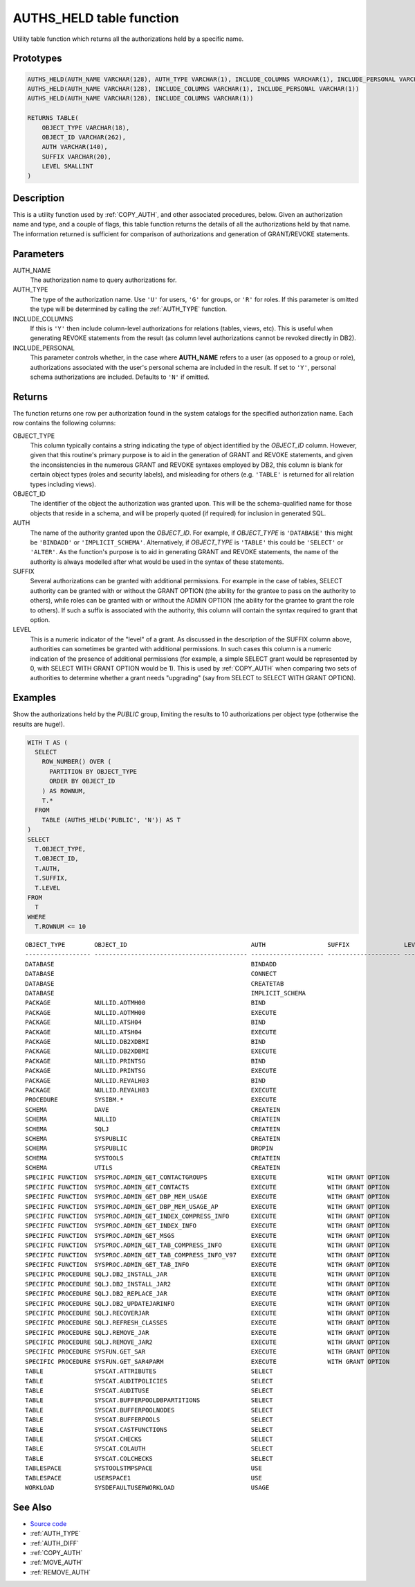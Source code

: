 .. _AUTHS_HELD:

=========================
AUTHS_HELD table function
=========================

Utility table function which returns all the authorizations held by a specific
name.

Prototypes
==========

.. code-block:: sql

    AUTHS_HELD(AUTH_NAME VARCHAR(128), AUTH_TYPE VARCHAR(1), INCLUDE_COLUMNS VARCHAR(1), INCLUDE_PERSONAL VARCHAR(1))
    AUTHS_HELD(AUTH_NAME VARCHAR(128), INCLUDE_COLUMNS VARCHAR(1), INCLUDE_PERSONAL VARCHAR(1))
    AUTHS_HELD(AUTH_NAME VARCHAR(128), INCLUDE_COLUMNS VARCHAR(1))

    RETURNS TABLE(
        OBJECT_TYPE VARCHAR(18),
        OBJECT_ID VARCHAR(262),
        AUTH VARCHAR(140),
        SUFFIX VARCHAR(20),
        LEVEL SMALLINT
    )


Description
===========

This is a utility function used by :ref:`COPY_AUTH`, and other associated
procedures, below. Given an authorization name and type, and a couple of flags,
this table function returns the details of all the authorizations held by that
name. The information returned is sufficient for comparison of authorizations
and generation of GRANT/REVOKE statements.

Parameters
==========

AUTH_NAME
    The authorization name to query authorizations for.

AUTH_TYPE
    The type of the authorization name. Use ``'U'`` for users, ``'G'`` for
    groups, or ``'R'`` for roles. If this parameter is omitted the type will be
    determined by calling the :ref:`AUTH_TYPE` function.

INCLUDE_COLUMNS
    If this is ``'Y'`` then include column-level authorizations for relations
    (tables, views, etc). This is useful when generating REVOKE statements from
    the result (as column level authorizations cannot be revoked directly in
    DB2).

INCLUDE_PERSONAL
    This parameter controls whether, in the case where **AUTH_NAME** refers to
    a user (as opposed to a group or role), authorizations associated with the
    user's personal schema are included in the result. If set to ``'Y'``,
    personal schema authorizations are included. Defaults to ``'N'`` if
    omitted.

Returns
=======

The function returns one row per authorization found in the system catalogs for
the specified authorization name. Each row contains the following columns:

OBJECT_TYPE
    This column typically contains a string indicating the type of object
    identified by the *OBJECT_ID* column. However, given that this routine's
    primary purpose is to aid in the generation of GRANT and REVOKE statements,
    and given the inconsistencies in the numerous GRANT and REVOKE syntaxes
    employed by DB2, this column is blank for certain object types (roles and
    security labels), and misleading for others (e.g. ``'TABLE'`` is returned
    for all relation types including views).

OBJECT_ID
    The identifier of the object the authorization was granted upon. This will
    be the schema-qualified name for those objects that reside in a schema, and
    will be properly quoted (if required) for inclusion in generated SQL.

AUTH
    The name of the authority granted upon the *OBJECT_ID*. For example, if
    *OBJECT_TYPE* is ``'DATABASE'`` this might be ``'BINDADD'`` or
    ``'IMPLICIT_SCHEMA'``. Alternatively, if *OBJECT_TYPE* is ``'TABLE'`` this
    could be ``'SELECT'`` or ``'ALTER'``. As the function's purpose is to aid
    in generating GRANT and REVOKE statements, the name of the authority is
    always modelled after what would be used in the syntax of these statements.

SUFFIX
    Several authorizations can be granted with additional permissions. For
    example in the case of tables, SELECT authority can be granted with or
    without the GRANT OPTION (the ability for the grantee to pass on the
    authority to others), while roles can be granted with or without the ADMIN
    OPTION (the ability for the grantee to grant the role to others). If such a
    suffix is associated with the authority, this column will contain the
    syntax required to grant that option.

LEVEL
    This is a numeric indicator of the "level" of a grant. As discussed in the
    description of the SUFFIX column above, authorities can sometimes be
    granted with additional permissions. In such cases this column is a numeric
    indication of the presence of additional permissions (for example, a simple
    SELECT grant would be represented by 0, with SELECT WITH GRANT OPTION would
    be 1). This is used by :ref:`COPY_AUTH` when comparing two sets of
    authorities to determine whether a grant needs "upgrading" (say from SELECT
    to SELECT WITH GRANT OPTION).

Examples
========

Show the authorizations held by the *PUBLIC* group, limiting the results to 10
authorizations per object type (otherwise the results are huge!).

.. code-block:: sql

    WITH T AS (
      SELECT
        ROW_NUMBER() OVER (
          PARTITION BY OBJECT_TYPE
          ORDER BY OBJECT_ID
        ) AS ROWNUM,
        T.*
      FROM
        TABLE (AUTHS_HELD('PUBLIC', 'N')) AS T
    )
    SELECT
      T.OBJECT_TYPE,
      T.OBJECT_ID,
      T.AUTH,
      T.SUFFIX,
      T.LEVEL
    FROM
      T
    WHERE
      T.ROWNUM <= 10

::

    OBJECT_TYPE        OBJECT_ID                                  AUTH                 SUFFIX               LEVEL
    ------------------ ------------------------------------------ -------------------- -------------------- ------
    DATABASE                                                      BINDADD                                        0
    DATABASE                                                      CONNECT                                        0
    DATABASE                                                      CREATETAB                                      0
    DATABASE                                                      IMPLICIT_SCHEMA                                0
    PACKAGE            NULLID.AOTMH00                             BIND                                           0
    PACKAGE            NULLID.AOTMH00                             EXECUTE                                        0
    PACKAGE            NULLID.ATSH04                              BIND                                           0
    PACKAGE            NULLID.ATSH04                              EXECUTE                                        0
    PACKAGE            NULLID.DB2XDBMI                            BIND                                           0
    PACKAGE            NULLID.DB2XDBMI                            EXECUTE                                        0
    PACKAGE            NULLID.PRINTSG                             BIND                                           0
    PACKAGE            NULLID.PRINTSG                             EXECUTE                                        0
    PACKAGE            NULLID.REVALH03                            BIND                                           0
    PACKAGE            NULLID.REVALH03                            EXECUTE                                        0
    PROCEDURE          SYSIBM.*                                   EXECUTE                                        0
    SCHEMA             DAVE                                       CREATEIN                                       0
    SCHEMA             NULLID                                     CREATEIN                                       0
    SCHEMA             SQLJ                                       CREATEIN                                       0
    SCHEMA             SYSPUBLIC                                  CREATEIN                                       0
    SCHEMA             SYSPUBLIC                                  DROPIN                                         0
    SCHEMA             SYSTOOLS                                   CREATEIN                                       0
    SCHEMA             UTILS                                      CREATEIN                                       0
    SPECIFIC FUNCTION  SYSPROC.ADMIN_GET_CONTACTGROUPS            EXECUTE              WITH GRANT OPTION         1
    SPECIFIC FUNCTION  SYSPROC.ADMIN_GET_CONTACTS                 EXECUTE              WITH GRANT OPTION         1
    SPECIFIC FUNCTION  SYSPROC.ADMIN_GET_DBP_MEM_USAGE            EXECUTE              WITH GRANT OPTION         1
    SPECIFIC FUNCTION  SYSPROC.ADMIN_GET_DBP_MEM_USAGE_AP         EXECUTE              WITH GRANT OPTION         1
    SPECIFIC FUNCTION  SYSPROC.ADMIN_GET_INDEX_COMPRESS_INFO      EXECUTE              WITH GRANT OPTION         1
    SPECIFIC FUNCTION  SYSPROC.ADMIN_GET_INDEX_INFO               EXECUTE              WITH GRANT OPTION         1
    SPECIFIC FUNCTION  SYSPROC.ADMIN_GET_MSGS                     EXECUTE              WITH GRANT OPTION         1
    SPECIFIC FUNCTION  SYSPROC.ADMIN_GET_TAB_COMPRESS_INFO        EXECUTE              WITH GRANT OPTION         1
    SPECIFIC FUNCTION  SYSPROC.ADMIN_GET_TAB_COMPRESS_INFO_V97    EXECUTE              WITH GRANT OPTION         1
    SPECIFIC FUNCTION  SYSPROC.ADMIN_GET_TAB_INFO                 EXECUTE              WITH GRANT OPTION         1
    SPECIFIC PROCEDURE SQLJ.DB2_INSTALL_JAR                       EXECUTE              WITH GRANT OPTION         1
    SPECIFIC PROCEDURE SQLJ.DB2_INSTALL_JAR2                      EXECUTE              WITH GRANT OPTION         1
    SPECIFIC PROCEDURE SQLJ.DB2_REPLACE_JAR                       EXECUTE              WITH GRANT OPTION         1
    SPECIFIC PROCEDURE SQLJ.DB2_UPDATEJARINFO                     EXECUTE              WITH GRANT OPTION         1
    SPECIFIC PROCEDURE SQLJ.RECOVERJAR                            EXECUTE              WITH GRANT OPTION         1
    SPECIFIC PROCEDURE SQLJ.REFRESH_CLASSES                       EXECUTE              WITH GRANT OPTION         1
    SPECIFIC PROCEDURE SQLJ.REMOVE_JAR                            EXECUTE              WITH GRANT OPTION         1
    SPECIFIC PROCEDURE SQLJ.REMOVE_JAR2                           EXECUTE              WITH GRANT OPTION         1
    SPECIFIC PROCEDURE SYSFUN.GET_SAR                             EXECUTE              WITH GRANT OPTION         1
    SPECIFIC PROCEDURE SYSFUN.GET_SAR4PARM                        EXECUTE              WITH GRANT OPTION         1
    TABLE              SYSCAT.ATTRIBUTES                          SELECT                                         0
    TABLE              SYSCAT.AUDITPOLICIES                       SELECT                                         0
    TABLE              SYSCAT.AUDITUSE                            SELECT                                         0
    TABLE              SYSCAT.BUFFERPOOLDBPARTITIONS              SELECT                                         0
    TABLE              SYSCAT.BUFFERPOOLNODES                     SELECT                                         0
    TABLE              SYSCAT.BUFFERPOOLS                         SELECT                                         0
    TABLE              SYSCAT.CASTFUNCTIONS                       SELECT                                         0
    TABLE              SYSCAT.CHECKS                              SELECT                                         0
    TABLE              SYSCAT.COLAUTH                             SELECT                                         0
    TABLE              SYSCAT.COLCHECKS                           SELECT                                         0
    TABLESPACE         SYSTOOLSTMPSPACE                           USE                                            0
    TABLESPACE         USERSPACE1                                 USE                                            0
    WORKLOAD           SYSDEFAULTUSERWORKLOAD                     USAGE                                          0


See Also
========

* `Source code`_
* :ref:`AUTH_TYPE`
* :ref:`AUTH_DIFF`
* :ref:`COPY_AUTH`
* :ref:`MOVE_AUTH`
* :ref:`REMOVE_AUTH`

.. _Source code: https://github.com/waveform-computing/db2utils/blob/master/auth.sql#L108

